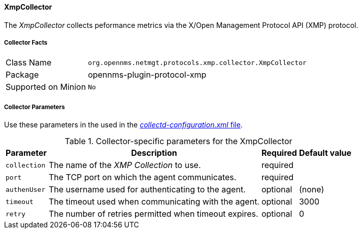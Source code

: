 
// Allow GitHub image rendering
:imagesdir: ../../../images

==== XmpCollector

The _XmpCollector_ collects peformance metrics via the X/Open Management Protocol API (XMP) protocol.

===== Collector Facts

[options="autowidth"]
|===
| Class Name          | `org.opennms.netmgt.protocols.xmp.collector.XmpCollector`
| Package             | opennms-plugin-protocol-xmp
| Supported on Minion | `No`
|===

===== Collector Parameters

Use these parameters in the used in the <<collection-packages.adoc,_collectd-configuration.xml_ file>>.

.Collector-specific parameters for the XmpCollector
[options="header, autowidth"]
|===
| Parameter     | Description                                          | Required | Default value
| `collection`  | The name of the _XMP Collection_ to use.              | required |
| `port`        | The TCP port on which the agent communicates.         | required |
| `authenUser`  | The username used for authenticating to the agent.    | optional |  (none)
| `timeout`     | The timeout used when communicating with the agent.   | optional |  3000
| `retry`       | The number of retries permitted when timeout expires. | optional |  0
|===
